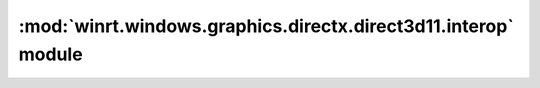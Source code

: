 ===============================================================
:mod:`winrt.windows.graphics.directx.direct3d11.interop` module
===============================================================

.. module:: winrt.windows.graphics.directx.direct3d11.interop

    APIs for desktop interop with the `Windows.Graphics.DirectX.Direct3D11
    <https://learn.microsoft.com/uwp/api/windows.graphics.directx.direct3d11>`_
    namespace.

    .. function:: create_direct3d11_device_from_dxgi_device(dxgi_device)

        Creates a WinRT Direct3D 11 device from a DXGI device.

        :param int dxgi_device: Pointer to an IDXGIDevice to create the Direct3D 11 device from.

        :return: A Direct3D 11 device.
        :rtype: :obj:`winrt.windows.graphics.directx.direct3d11.Direct3D11Device`

        :raises: :exc:`OSError` on failure.

        .. versionadded:: 2.3

        .. seealso:: https://learn.microsoft.com/en-us/windows/win32/api/windows.graphics.directx.direct3d11.interop/nf-windows-graphics-directx-direct3d11-interop-createdirect3d11devicefromdxgidevice

    .. function:: create_direct3d11_surface_from_dxgi_surface(dxgi_surface)

        Creates a WinRT Direct3D 11 surface from a DXGI surface.

        :param int dxgi_surface: Pointer to an IDXGISurface to create the Direct3D 11 surface from.

        :return: A Direct3D 11 surface.
        :rtype: :obj:`winrt.windows.graphics.directx.direct3d11.Direct3D11Surface`

        :raises: :exc:`OSError` on failure.

        .. versionadded:: 2.3

        .. seealso:: https://learn.microsoft.com/en-us/windows/win32/api/windows.graphics.directx.direct3d11.interop/nf-windows-graphics-directx-direct3d11-interop-createdirect3d11surfacefromdxgisurface

    .. function:: get_dxgi_device_from_object(device)

        Retrieves the IDXGIDevice from a Direct3D object.

        :param device: The WinRT object to retrieve the IDXGIDevice from.
        :type device: :class:`winrt.windows.graphics.directx.direct3d11.Direct3D11Device`

        :return: Pointer to IDXGIDevice interface of the WinRT object.
        :rtype: int

        .. versionadded:: 2.3

        .. seealso:: https://learn.microsoft.com/en-us/windows/win32/api/windows.graphics.directx.direct3d11.interop/nf-windows-graphics-directx-direct3d11-interop-getdxgiinterface

    .. function:: get_dxgi_surface_from_object(surface)

        Retrieves the IDXGISurface from a Direct3D object.

        :param surface: The WinRT object to retrieve the IDXGISurface from.
        :type surface: :class:`winrt.windows.graphics.directx.direct3d11.Direct3D11Surface`

        :return: Pointer to IDXGISurface interface of the WinRT object.
        :rtype: int

        .. versionadded:: 2.3

        .. seealso:: https://learn.microsoft.com/en-us/windows/win32/api/windows.graphics.directx.direct3d11.interop/nf-windows-graphics-directx-direct3d11-interop-getdxgiinterface-r1
